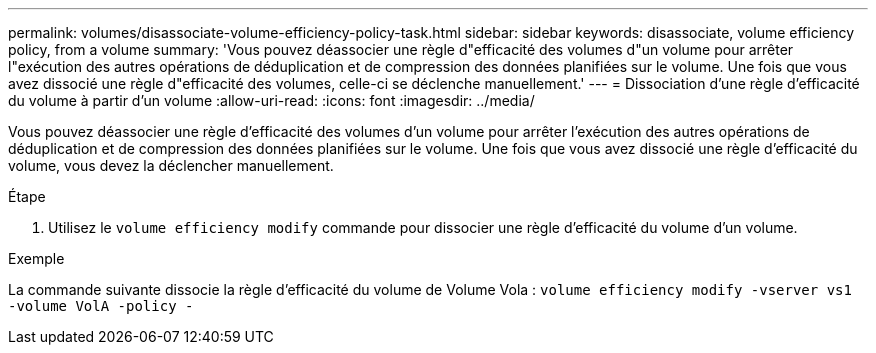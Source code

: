 ---
permalink: volumes/disassociate-volume-efficiency-policy-task.html 
sidebar: sidebar 
keywords: disassociate, volume efficiency policy, from a volume 
summary: 'Vous pouvez déassocier une règle d"efficacité des volumes d"un volume pour arrêter l"exécution des autres opérations de déduplication et de compression des données planifiées sur le volume. Une fois que vous avez dissocié une règle d"efficacité des volumes, celle-ci se déclenche manuellement.' 
---
= Dissociation d'une règle d'efficacité du volume à partir d'un volume
:allow-uri-read: 
:icons: font
:imagesdir: ../media/


[role="lead"]
Vous pouvez déassocier une règle d'efficacité des volumes d'un volume pour arrêter l'exécution des autres opérations de déduplication et de compression des données planifiées sur le volume. Une fois que vous avez dissocié une règle d'efficacité du volume, vous devez la déclencher manuellement.

.Étape
. Utilisez le `volume efficiency modify` commande pour dissocier une règle d'efficacité du volume d'un volume.


.Exemple
La commande suivante dissocie la règle d'efficacité du volume de Volume Vola : `volume efficiency modify -vserver vs1 -volume VolA -policy -`
